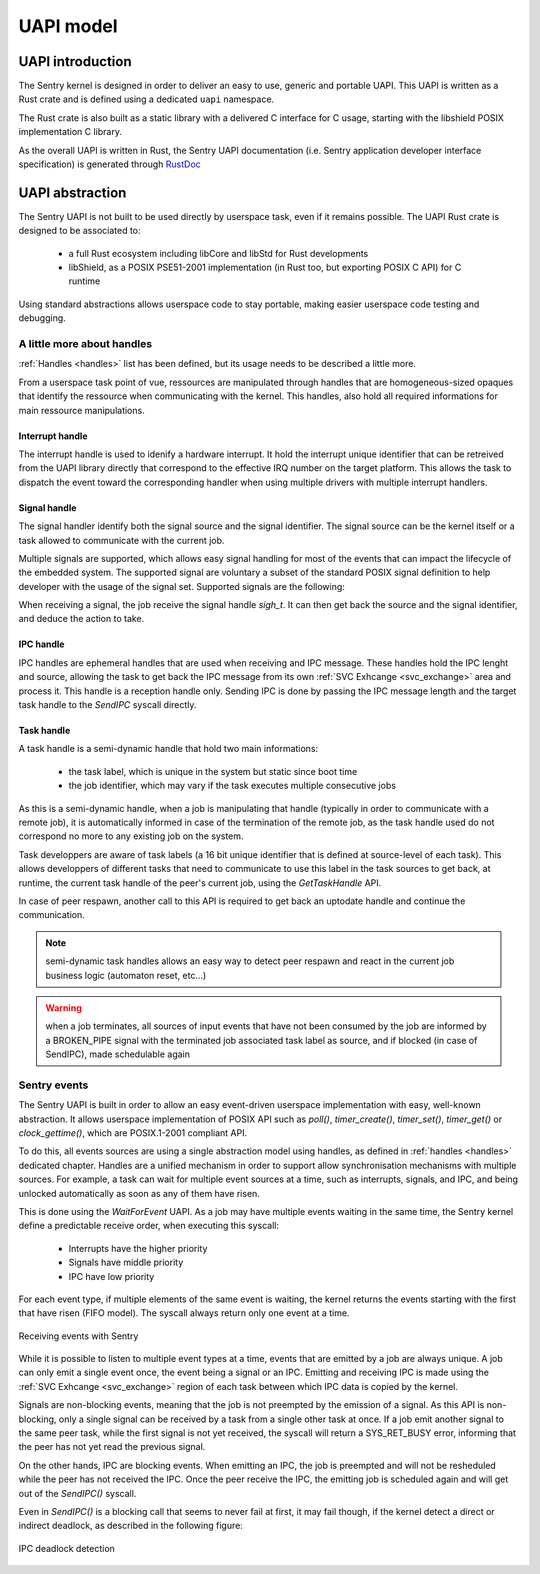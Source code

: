 UAPI model
----------

.. index::
  single: UAPI; model
  single: UAPI; definition

UAPI introduction
"""""""""""""""""

The Sentry kernel is designed in order to deliver an easy to use, generic and
portable UAPI. This UAPI is written as a Rust crate and is defined using a dedicated ``uapi``
namespace.

The Rust crate is also built as a static library with a delivered C interface for
C usage, starting with the libshield POSIX implementation C library.

As the overall UAPI is written in Rust, the Sentry UAPI documentation (i.e. Sentry
application developer interface specification) is generated through
`RustDoc <https://doc.rust-lang.org/rustdoc/what-is-rustdoc.html>`_

UAPI abstraction
""""""""""""""""

The Sentry UAPI is not built to be used directly by userspace task, even if it
remains possible. The UAPI Rust crate is designed to be associated to:

   * a full Rust ecosystem including libCore and libStd for Rust developments
   * libShield, as a POSIX PSE51-2001 implementation (in Rust too, but exporting POSIX C API)
     for C runtime

Using standard abstractions allows userspace code to stay portable, making easier
userspace code testing and debugging.

.. index::
  single: handle; userspace usage
  single: irqh_t; userspace usage
  single: sigh_t; userspace usage
  single: ipch_t; userspace usage
  single: taskh_t; userspace usage

A little more about handles
^^^^^^^^^^^^^^^^^^^^^^^^^^^

.. _uapi_handles:

:ref:`Handles <handles>` list has been defined, but its usage needs to be described
a little more.

From a userspace task point of vue, ressources are manipulated through handles that
are homogeneous-sized opaques that identify the ressource when communicating with
the kernel.
This handles, also hold all required informations for main ressource manipulations.

Interrupt handle
~~~~~~~~~~~~~~~~

The interrupt handle is used to idenify a hardware interrupt. It hold the interrupt
unique identifier that can be retreived from the UAPI library directly that correspond
to the effective IRQ number on the target platform.
This allows the task to dispatch the event toward the corresponding handler when using
multiple drivers with multiple interrupt handlers.

.. todo::
  implement the `uapi_inth_get_num(irqh_t)` function

Signal handle
~~~~~~~~~~~~~

.. _signals:

The signal handler identify both the signal source and the signal identifier. The signal
source can be the kernel itself or a task allowed to communicate with the current job.

Multiple signals are supported, which allows easy signal handling for most of the
events that can impact the lifecycle of the embedded system. The supported signal
are voluntary a subset of the standard POSIX signal definition to help developer with
the usage of the signal set. Supported signals are the following:

.. code-block:: C
  :linenos:
  :caption: Sentry supported UAPI signal list

  typedef enum Signal {
    SIGNAL_ABORT,
    SIGNAL_ALARM,
    SIGNAL_BUS,
    SIGNAL_CONT,
    SIGNAL_ILL,
    SIGNAL_IO,
    SIGNAL_PIPE,
    SIGNAL_POLL,
    SIGNAL_TERM,
    SIGNAL_TRAP,
    SIGNAL_USR1,
    SIGNAL_USR2,
  } Signal;

When receiving a signal, the job receive the signal handle `sigh_t`. It can then
get back the source and the signal identifier, and deduce the action to take.

.. todo::
  implement `uapi_sigh_get_source(sigh_t)` and `uapi_sigh_get_signal(sigh_t)`

IPC handle
~~~~~~~~~~

IPC handles are ephemeral handles that are used when receiving and IPC message.
These handles hold the IPC lenght and source, allowing the task to get back
the IPC message from its own :ref:`SVC Exhcange <svc_exchange>` area and
process it. This handle is a reception handle only. Sending IPC is done by
passing the IPC message length and the target task handle to the `SendIPC`
syscall directly.

Task handle
~~~~~~~~~~~

A task handle is a semi-dynamic handle that hold two main informations:

   * the task label, which is unique in the system but static since boot time
   * the job identifier, which may vary if the task executes multiple consecutive
     jobs

As this is a semi-dynamic handle, when a job is manipulating that handle
(typically in order to communicate with a remote job), it is automatically informed
in case of the termination of the remote job, as the task handle used do not
correspond no more to any existing job on the system.

Task developpers are aware of task labels (a 16 bit unique identifier that is
defined at source-level of each task). This allows developpers of different
tasks that need to communicate to use this label in the task sources to
get back, at runtime, the current task handle of the peer's current job,
using the `GetTaskHandle` API.

In case of peer respawn, another call to this API is required to get back an
uptodate handle and continue the communication.

.. note::
  semi-dynamic task handles allows an easy way to detect peer respawn and
  react in the current job business logic (automaton reset, etc...)

.. warning::
  when a job terminates, all sources of input events that have not been
  consumed by the job are informed by a BROKEN_PIPE signal with the terminated job
  associated task label as source, and if blocked (in case of SendIPC), made
  schedulable again

.. todo::
  Describes `shm` handles (shared memories), `dma` handles (DMA streams),
  `io` handles (GPIOs and pin config)


.. index::
  single: userspace events; model
  single: userspace events; implementation

Sentry events
^^^^^^^^^^^^^

.. _events:

The Sentry UAPI is built in order to allow an easy event-driven userspace implementation
with easy, well-known abstraction. It allows userspace implementation of POSIX API such as `poll()`,
`timer_create()`, `timer_set()`, `timer_get()` or `clock_gettime()`, which are
POSIX.1-2001 compliant API.

To do this, all events sources are using a single abstraction model using handles,
as defined in :ref:`handles <handles>` dedicated chapter. Handles are a unified mechanism
in order to support allow synchronisation mechanisms with multiple sources.
For example, a task can wait for multiple event sources at a time, such as interrupts, signals,
and IPC, and being unlocked automatically as soon as any of them have risen.

This is done using the `WaitForEvent` UAPI. As a job may have multiple events waiting
in the same time, the Sentry kernel define a predictable receive order, when executing this
syscall:

   * Interrupts have the higher priority
   * Signals have middle priority
   * IPC have low priority

For each event type, if multiple elements of the same event is waiting, the kernel returns
the events starting with the first that have risen (FIFO model). The syscall always return
only one event at a time.

.. figure:: ../_static/figures/waiting_events.png
   :width: 90%
   :alt: Receiving events
   :align: center

   Receiving events with Sentry

While it is possible to listen to multiple event types at a time, events that are emitted
by a job are always unique. A job can only emit a single event once, the event being
a signal or an IPC.
Emitting and receiving IPC is made using the :ref:`SVC Exhcange <svc_exchange>` region of
each task between which IPC data is copied by the kernel.

Signals are non-blocking events, meaning that the job is not preempted by the emission of
a signal. As this API is non-blocking, only a single signal can be received by a task from
a single other task at once. If a job emit another signal to the same peer task, while the
first signal is not yet received, the syscall will return a SYS_RET_BUSY error, informing
that the peer has not yet read the previous signal.

On the other hands, IPC are blocking events. When emitting an IPC, the job is preempted and
will not be resheduled while the peer has not received the IPC. Once the peer receive the IPC,
the emitting job is scheduled again and will get out of the `SendIPC()` syscall.

Even in `SendIPC()` is a blocking call that seems to never fail at first, it may
fail though, if the kernel detect a direct or indirect deadlock, as described in the
following figure:

.. figure:: ../_static/figures/deadlock.png
   :width: 60%
   :alt: IPC deadlock detection
   :align: center

   IPC deadlock detection
